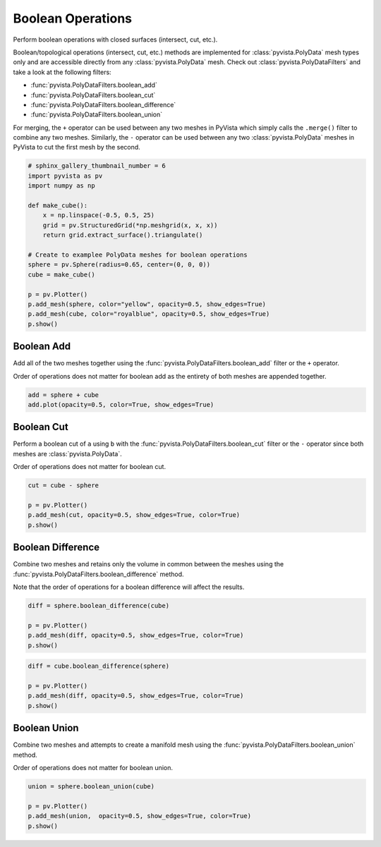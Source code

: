 .. only:: html

    .. note::
        :class: sphx-glr-download-link-note

        Click :ref:`here <sphx_glr_download_examples_01-filter_boolean-operations.py>`     to download the full example code
    .. rst-class:: sphx-glr-example-title

    .. _sphx_glr_examples_01-filter_boolean-operations.py:


Boolean Operations
~~~~~~~~~~~~~~~~~~

Perform boolean operations with closed surfaces (intersect, cut, etc.).

Boolean/topological operations (intersect, cut, etc.) methods are implemented
for :class:`pyvista.PolyData` mesh types only and are accessible directly from
any :class:`pyvista.PolyData` mesh. Check out :class:`pyvista.PolyDataFilters`
and take a look at the following filters:

* :func:`pyvista.PolyDataFilters.boolean_add`
* :func:`pyvista.PolyDataFilters.boolean_cut`
* :func:`pyvista.PolyDataFilters.boolean_difference`
* :func:`pyvista.PolyDataFilters.boolean_union`

For merging, the ``+`` operator can be used between any two meshes in PyVista
which simply calls the ``.merge()`` filter to combine any two meshes.
Similarly, the ``-`` operator can be used between any two :class:`pyvista.PolyData`
meshes in PyVista to cut the first mesh by the second.


.. code-block:: default


    # sphinx_gallery_thumbnail_number = 6
    import pyvista as pv
    import numpy as np

    def make_cube():
        x = np.linspace(-0.5, 0.5, 25)
        grid = pv.StructuredGrid(*np.meshgrid(x, x, x))
        return grid.extract_surface().triangulate()

    # Create to examplee PolyData meshes for boolean operations
    sphere = pv.Sphere(radius=0.65, center=(0, 0, 0))
    cube = make_cube()

    p = pv.Plotter()
    p.add_mesh(sphere, color="yellow", opacity=0.5, show_edges=True)
    p.add_mesh(cube, color="royalblue", opacity=0.5, show_edges=True)
    p.show()




.. image:: /examples/01-filter/images/sphx_glr_boolean-operations_001.png
    :alt: boolean operations
    :class: sphx-glr-single-img


.. rst-class:: sphx-glr-script-out

 Out:

 .. code-block:: none


    [(2.5043836950059895, 2.5043836950059895, 2.5043836950059895),
     (0.0, 0.0, 0.0),
     (0.0, 0.0, 1.0)]



Boolean Add
+++++++++++

Add all of the two meshes together using the
:func:`pyvista.PolyDataFilters.boolean_add` filter or the ``+`` operator.

Order of operations does not matter for boolean add as the entirety of both
meshes are appended together.


.. code-block:: default


    add = sphere + cube
    add.plot(opacity=0.5, color=True, show_edges=True)





.. image:: /examples/01-filter/images/sphx_glr_boolean-operations_002.png
    :alt: boolean operations
    :class: sphx-glr-single-img


.. rst-class:: sphx-glr-script-out

 Out:

 .. code-block:: none


    [(2.5043836950059895, 2.5043836950059895, 2.5043836950059895),
     (0.0, 0.0, 0.0),
     (0.0, 0.0, 1.0)]



Boolean Cut
+++++++++++

Perform a boolean cut of ``a`` using ``b`` with the
:func:`pyvista.PolyDataFilters.boolean_cut` filter or the ``-`` operator
since both meshes are :class:`pyvista.PolyData`.

Order of operations does not matter for boolean cut.


.. code-block:: default


    cut = cube - sphere

    p = pv.Plotter()
    p.add_mesh(cut, opacity=0.5, show_edges=True, color=True)
    p.show()





.. image:: /examples/01-filter/images/sphx_glr_boolean-operations_003.png
    :alt: boolean operations
    :class: sphx-glr-single-img


.. rst-class:: sphx-glr-script-out

 Out:

 .. code-block:: none


    [(2.5043836950059895, 2.5043836950059895, 2.5043836950059895),
     (0.0, 0.0, 0.0),
     (0.0, 0.0, 1.0)]



Boolean Difference
++++++++++++++++++

Combine two meshes and retains only the volume in common between the meshes
using the :func:`pyvista.PolyDataFilters.boolean_difference` method.

Note that the order of operations for a boolean difference will affect the
results.


.. code-block:: default


    diff = sphere.boolean_difference(cube)

    p = pv.Plotter()
    p.add_mesh(diff, opacity=0.5, show_edges=True, color=True)
    p.show()





.. image:: /examples/01-filter/images/sphx_glr_boolean-operations_004.png
    :alt: boolean operations
    :class: sphx-glr-single-img


.. rst-class:: sphx-glr-script-out

 Out:

 .. code-block:: none


    [(1.9318516525781368, 1.9318516525781368, 1.9318516525781368),
     (0.0, 0.0, 0.0),
     (0.0, 0.0, 1.0)]




.. code-block:: default


    diff = cube.boolean_difference(sphere)

    p = pv.Plotter()
    p.add_mesh(diff, opacity=0.5, show_edges=True, color=True)
    p.show()




.. image:: /examples/01-filter/images/sphx_glr_boolean-operations_005.png
    :alt: boolean operations
    :class: sphx-glr-single-img


.. rst-class:: sphx-glr-script-out

 Out:

 .. code-block:: none


    [(2.5043836950059895, 2.5043836950059895, 2.5043836950059895),
     (0.0, 0.0, 0.0),
     (0.0, 0.0, 1.0)]



Boolean Union
+++++++++++++

Combine two meshes and attempts to create a manifold mesh using the
:func:`pyvista.PolyDataFilters.boolean_union` method.

Order of operations does not matter for boolean union.


.. code-block:: default


    union = sphere.boolean_union(cube)

    p = pv.Plotter()
    p.add_mesh(union,  opacity=0.5, show_edges=True, color=True)
    p.show()



.. image:: /examples/01-filter/images/sphx_glr_boolean-operations_006.png
    :alt: boolean operations
    :class: sphx-glr-single-img


.. rst-class:: sphx-glr-script-out

 Out:

 .. code-block:: none


    [(1.9318516525781368, 1.9318516525781368, 1.9318516525781368),
     (0.0, 0.0, 0.0),
     (0.0, 0.0, 1.0)]




.. rst-class:: sphx-glr-timing

   **Total running time of the script:** ( 0 minutes  14.982 seconds)


.. _sphx_glr_download_examples_01-filter_boolean-operations.py:


.. only :: html

 .. container:: sphx-glr-footer
    :class: sphx-glr-footer-example



  .. container:: sphx-glr-download sphx-glr-download-python

     :download:`Download Python source code: boolean-operations.py <boolean-operations.py>`



  .. container:: sphx-glr-download sphx-glr-download-jupyter

     :download:`Download Jupyter notebook: boolean-operations.ipynb <boolean-operations.ipynb>`


.. only:: html

 .. rst-class:: sphx-glr-signature

    `Gallery generated by Sphinx-Gallery <https://sphinx-gallery.github.io>`_
